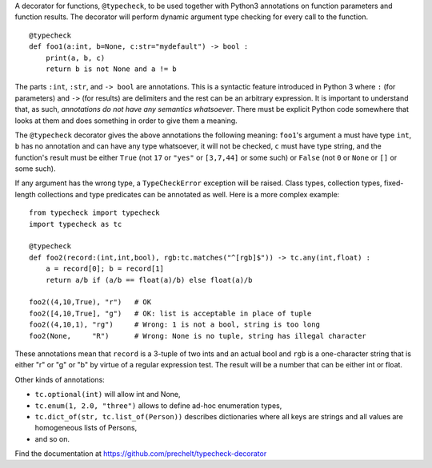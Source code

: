 A decorator for functions, ``@typecheck``, to be used together with
Python3 annotations on function parameters and function results.
The decorator will perform dynamic argument type checking for every call to the function.

::

  @typecheck
  def foo1(a:int, b=None, c:str="mydefault") -> bool :
      print(a, b, c)
      return b is not None and a != b

The parts ``:int``, ``:str``, and ``-> bool`` are annotations.
This is a syntactic feature introduced in Python 3 where ``:`` (for parameters)
and ``->`` (for results) are delimiters and the rest can be
an arbitrary expression.
It is important to understand that, as such,
*annotations do not have any semantics whatsoever*.
There must be explicit Python code somewhere
that looks at them and does something in order to give them a meaning.

The ``@typecheck`` decorator gives the above annotations the following meaning:
``foo1``'s argument ``a`` must have type ``int``,
``b`` has no annotation and can have any type whatsoever, it will not be checked,
``c`` must have type string,
and the function's result must be either
``True`` (not ``17`` or ``"yes"`` or ``[3,7,44]`` or some such) or
``False`` (not ``0`` or ``None`` or ``[]`` or some such).

If any argument has the wrong type, a ``TypeCheckError`` exception will be raised.
Class types, collection types, fixed-length collections and
type predicates can be annotated as well.
Here is a more complex example:

::

  from typecheck import typecheck
  import typecheck as tc

  @typecheck
  def foo2(record:(int,int,bool), rgb:tc.matches("^[rgb]$")) -> tc.any(int,float) :
      a = record[0]; b = record[1]
      return a/b if (a/b == float(a)/b) else float(a)/b

  foo2((4,10,True), "r")   # OK
  foo2([4,10,True], "g")   # OK: list is acceptable in place of tuple
  foo2((4,10,1), "rg")     # Wrong: 1 is not a bool, string is too long
  foo2(None,     "R")      # Wrong: None is no tuple, string has illegal character

These annotations mean that ``record`` is a 3-tuple of two ints and
an actual bool and ``rgb`` is a one-character string that is
either "r" or "g" or "b" by virtue of a regular expression test.
The result will be a number that can be either int or float.

Other kinds of annotations:

- ``tc.optional(int)`` will allow int and None,
- ``tc.enum(1, 2.0, "three")`` allows to define ad-hoc enumeration types,
- ``tc.dict_of(str, tc.list_of(Person))`` describes dictionaries where all
  keys are strings and all values are homogeneous lists of Persons,
- and so on.

Find the documentation at
https://github.com/prechelt/typecheck-decorator